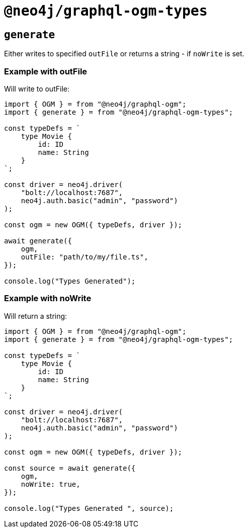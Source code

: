 [[ogm-api-type-generation]]
= `@neo4j/graphql-ogm-types`

== `generate`

Either writes to specified `outFile` or returns a string - if `noWrite` is set. 


=== Example with outFile

Will write to outFile:

[source, typescript, indent=0]
----
import { OGM } = from "@neo4j/graphql-ogm";
import { generate } = from "@neo4j/graphql-ogm-types";

const typeDefs = `
    type Movie {
        id: ID
        name: String
    }
`;

const driver = neo4j.driver(
    "bolt://localhost:7687",
    neo4j.auth.basic("admin", "password")
);

const ogm = new OGM({ typeDefs, driver });

await generate({
    ogm,
    outFile: "path/to/my/file.ts",
});

console.log("Types Generated");
----

=== Example with noWrite

Will return a string:

[source, typescript, indent=0]
----
import { OGM } = from "@neo4j/graphql-ogm";
import { generate } = from "@neo4j/graphql-ogm-types";

const typeDefs = `
    type Movie {
        id: ID
        name: String
    }
`;

const driver = neo4j.driver(
    "bolt://localhost:7687",
    neo4j.auth.basic("admin", "password")
);

const ogm = new OGM({ typeDefs, driver });

const source = await generate({
    ogm,
    noWrite: true,
});

console.log("Types Generated ", source);
----
